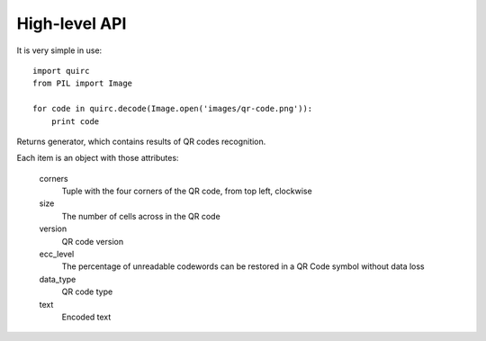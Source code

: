 High-level API
==============

It is very simple in use::

    import quirc
    from PIL import Image

    for code in quirc.decode(Image.open('images/qr-code.png')):
        print code

.. py:function:: quirc.base.decode(raw_data)

Returns generator, which contains results of QR codes recognition.

Each item is an object with those attributes:

    corners
        Tuple with the four corners of the QR code, from top left, clockwise
    size
        The number of cells across in the QR code
    version
        QR code version
    ecc_level
        The percentage of unreadable codewords can be restored in a QR Code symbol without data loss
    data_type
        QR code type
    text
        Encoded text
